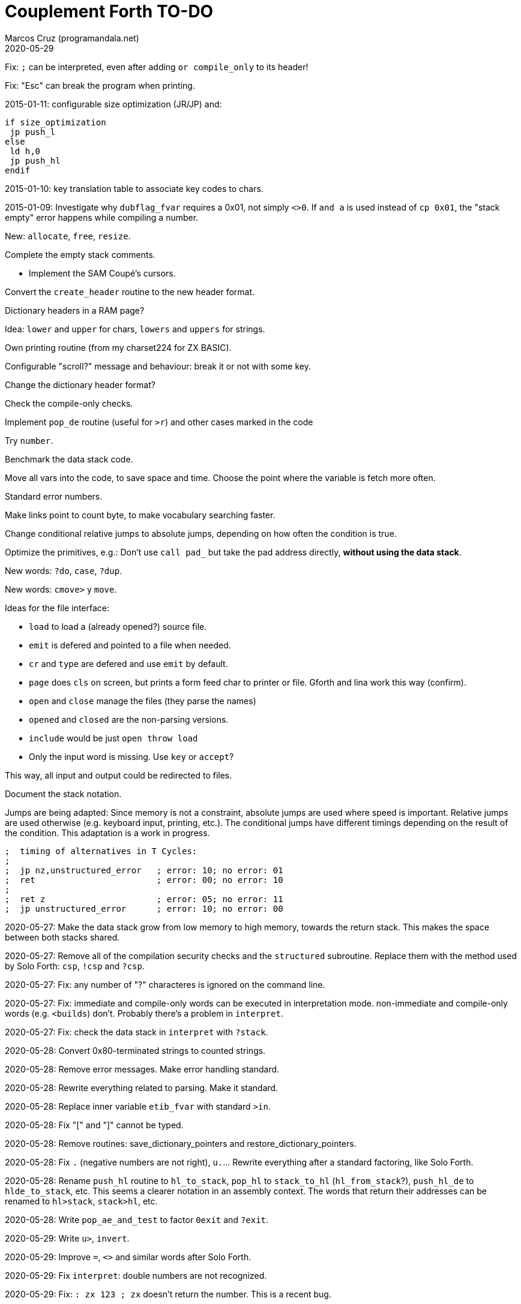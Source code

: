 = Couplement Forth TO-DO
:author: Marcos Cruz (programandala.net)
:revdate: 2020-05-29

// This file is part of
// Couplement Forth
// (http://programandala.net/en.program.couplement_forth.html),
// by Marcos Cruz (programandala.net), 2015, 2016, 2020.
//
// This file is written in Asciidoctor format
// (http://asciidoctor.org).

Fix: `;` can be interpreted, even after adding `or compile_only` to
its header!

Fix: "Esc" can break the program when printing.

2015-01-11: configurable size optimization (JR/JP) and:

----
if size_optimization
 jp push_l
else
 ld h,0
 jp push_hl
endif
----

2015-01-10: key translation table to associate key codes to chars. 

2015-01-09: Investigate why `dubflag_fvar` requires a 0x01, not simply
`<>0`.  If `and a` is used instead of `cp 0x01`, the "stack empty" error
happens while compiling a number.

New: `allocate`, `free`, `resize`.

Complete the empty stack comments.

- Implement the SAM Coupé's cursors.

Convert the `create_header` routine to the new header format.

Dictionary headers in a RAM page?

Idea: `lower` and `upper` for chars, `lowers` and `uppers` for strings.

Own printing routine (from my charset224 for ZX BASIC).

Configurable "scroll?" message and behaviour: break it or not with some key.

Change the dictionary header format?

Check the compile-only checks.

Implement `pop_de` routine (useful for `>r`) and other cases marked in
the code

Try `number`.

Benchmark the data stack code.

Move all vars into the code, to save space and time.  Choose the point
where the variable is fetch more often.

Standard error numbers.

Make links point to count byte, to make vocabulary searching faster.

Change conditional relative jumps to absolute jumps,
depending on how often the condition is true.

Optimize the primitives, e.g.:
Don't use `call pad_` but take the pad address directly,
*without using the data stack*.

New words: `?do`, `case`, `?dup`.

New words: `cmove>` y `move`.

Ideas for the file interface:

- `load` to load a (already opened?) source file.
- `emit` is defered and pointed to a file when needed.
- `cr` and `type` are defered and use `emit` by default.
- `page` does `cls` on screen, but prints a form feed char to printer
  or file. Gforth and lina work this way (confirm).
- `open` and `close` manage the files (they parse the names)
- `opened` and `closed` are the non-parsing versions.
- `include` would be just `open throw load`
- Only the input word is missing. Use `key` or `accept`?

This way, all input and output could be redirected to files.

Document the stack notation.

Jumps are being adapted: Since memory is not a constraint, absolute
jumps are used where speed is important. Relative jumps are used
otherwise (e.g.  keyboard input, printing, etc.). The conditional
jumps have different timings depending on the result of the condition.
This adaptation is a work in progress.

----
;  timing of alternatives in T Cycles:
;
;  jp nz,unstructured_error   ; error: 10; no error: 01
;  ret                        ; error: 00; no error: 10
;
;  ret z                      ; error: 05; no error: 11
;  jp unstructured_error      ; error: 10; no error: 00
----

2020-05-27: Make the data stack grow from low memory to high memory,
towards the return stack. This makes the space between both stacks
shared. 

2020-05-27: Remove all of the compilation security checks and the
`structured` subroutine. Replace them with the method used by Solo
Forth: `csp`, `!csp` and `?csp`.

2020-05-27: Fix: any number of "?" characteres is ignored on the
command line.

2020-05-27: Fix: immediate and compile-only words can be executed in
interpretation mode. non-immediate and compile-only words (e.g.
`<builds`) don't. Probably there's a problem in `interpret`.

2020-05-27: Fix: check the data stack in `interpret` with `?stack`.

2020-05-28: Convert 0x80-terminated strings to counted strings.

2020-05-28: Remove error messages. Make error handling standard.

2020-05-28: Rewrite everything related to parsing. Make it standard.

2020-05-28: Replace inner variable `etib_fvar` with standard `>in`.

2020-05-28: Fix "[" and "]" cannot be typed.

2020-05-28: Remove routines: save_dictionary_pointers and
restore_dictionary_pointers.

2020-05-28: Fix `.` (negative numbers are not right), `u.`... Rewrite
everything after a standard factoring, like Solo Forth.

2020-05-28: Rename `push_hl` routine to `hl_to_stack`, `pop_hl` to
`stack_to_hl` (`hl_from_stack`?), `push_hl_de` to `hlde_to_stack`,
etc. This seems a clearer notation in an assembly context. The words
that return their addresses can be renamed to `hl>stack`, `stack>hl`,
etc.

2020-05-28: Write `pop_ae_and_test` to factor `0exit` and `?exit`.

2020-05-29: Write `u>`, `invert`.

2020-05-29: Improve `=`, `<>` and similar words after Solo Forth.

2020-05-29: Fix `interpret`: double numbers are not recognized.

2020-05-29: Fix: `: zx 123 ; zx` doesn't return the number. This is
a recent bug.

2020-05-29: Add `compile,`.
